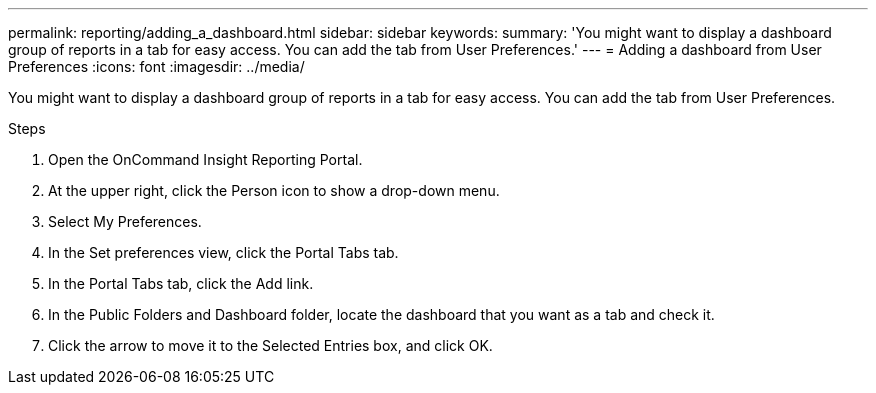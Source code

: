 ---
permalink: reporting/adding_a_dashboard.html
sidebar: sidebar
keywords: 
summary: 'You might want to display a dashboard group of reports in a tab for easy access. You can add the tab from User Preferences.'
---
= Adding a dashboard from User Preferences
:icons: font
:imagesdir: ../media/

[.lead]

You might want to display a dashboard group of reports in a tab for easy access. You can add the tab from User Preferences.

.Steps

. Open the OnCommand Insight Reporting Portal.
. At the upper right, click the Person icon to show a drop-down menu.
. Select My Preferences.
. In the Set preferences view, click the Portal Tabs tab.
. In the Portal Tabs tab, click the Add link.
. In the Public Folders and Dashboard folder, locate the dashboard that you want as a tab and check it.
. Click the arrow to move it to the Selected Entries box, and click OK.
